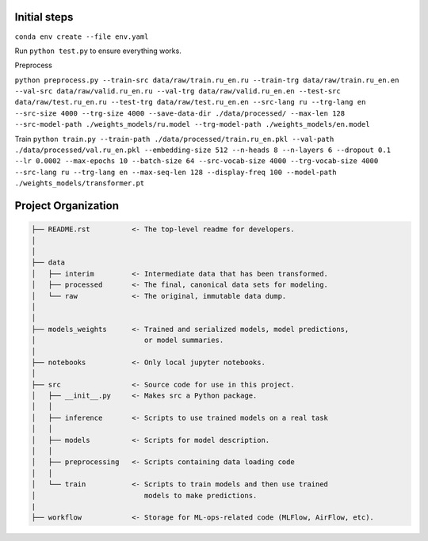 Initial steps
--------------------

``conda env create --file env.yaml``


Run ``python test.py`` to ensure everything works.

Preprocess

``python preprocess.py --train-src data/raw/train.ru_en.ru --train-trg data/raw/train.ru_en.en --val-src data/raw/valid.ru_en.ru --val-trg data/raw/valid.ru_en.en --test-src data/raw/test.ru_en.ru --test-trg data/raw/test.ru_en.en --src-lang ru --trg-lang en --src-size 4000 --trg-size 4000 --save-data-dir ./data/processed/ --max-len 128 --src-model-path ./weights_models/ru.model --trg-model-path ./weights_models/en.model``

Train
``python train.py --train-path ./data/processed/train.ru_en.pkl --val-path ./data/processed/val.ru_en.pkl --embedding-size 512 --n-heads 8 --n-layers 6 --dropout 0.1 --lr 0.0002 --max-epochs 10 --batch-size 64 --src-vocab-size 4000 --trg-vocab-size 4000 --src-lang ru --trg-lang en --max-seq-len 128 --display-freq 100 --model-path ./weights_models/transformer.pt``




Project Organization
-------------------------------------------------------------------------------

.. code::

   ├── README.rst          <- The top-level readme for developers.
   │
   │
   ├── data
   │   ├── interim         <- Intermediate data that has been transformed.
   │   ├── processed       <- The final, canonical data sets for modeling.
   │   └── raw             <- The original, immutable data dump.
   │
   │
   ├── models_weights      <- Trained and serialized models, model predictions,
   │                          or model summaries.
   │
   ├── notebooks           <- Only local jupyter notebooks.
   │
   ├── src                 <- Source code for use in this project.
   │   ├── __init__.py     <- Makes src a Python package.
   │   │
   │   ├── inference       <- Scripts to use trained models on a real task
   │   │     
   │   ├── models          <- Scripts for model description.
   │   │
   │   ├── preprocessing   <- Scripts containing data loading code
   │   │
   │   └── train           <- Scripts to train models and then use trained
   │                          models to make predictions.
   |
   ├── workflow            <- Storage for ML-ops-related code (MLFlow, AirFlow, etc).
